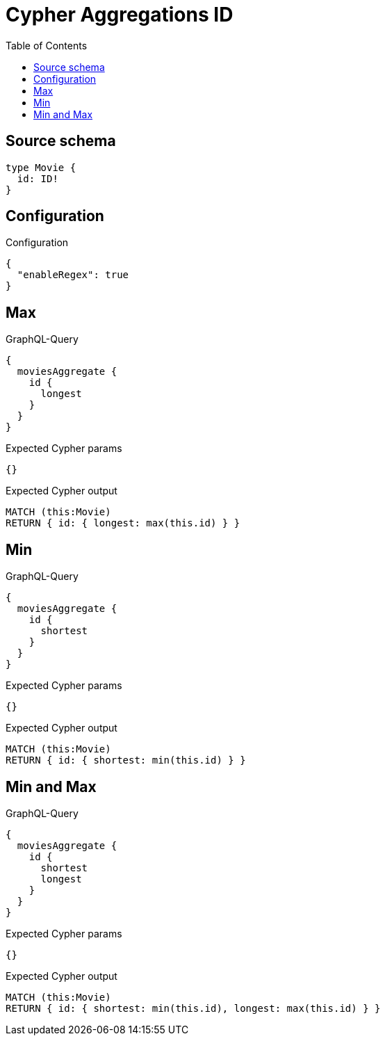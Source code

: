 :toc:

= Cypher Aggregations ID

== Source schema

[source,graphql,schema=true]
----
type Movie {
  id: ID!
}
----

== Configuration

.Configuration
[source,json,schema-config=true]
----
{
  "enableRegex": true
}
----
== Max

.GraphQL-Query
[source,graphql]
----
{
  moviesAggregate {
    id {
      longest
    }
  }
}
----

.Expected Cypher params
[source,json]
----
{}
----

.Expected Cypher output
[source,cypher]
----
MATCH (this:Movie)
RETURN { id: { longest: max(this.id) } }
----

== Min

.GraphQL-Query
[source,graphql]
----
{
  moviesAggregate {
    id {
      shortest
    }
  }
}
----

.Expected Cypher params
[source,json]
----
{}
----

.Expected Cypher output
[source,cypher]
----
MATCH (this:Movie)
RETURN { id: { shortest: min(this.id) } }
----

== Min and Max

.GraphQL-Query
[source,graphql]
----
{
  moviesAggregate {
    id {
      shortest
      longest
    }
  }
}
----

.Expected Cypher params
[source,json]
----
{}
----

.Expected Cypher output
[source,cypher]
----
MATCH (this:Movie)
RETURN { id: { shortest: min(this.id), longest: max(this.id) } }
----

